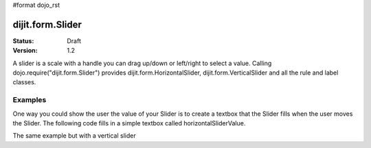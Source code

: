 #format dojo_rst

dijit.form.Slider
=================

:Status: Draft
:Version: 1.2

A slider is a scale with a handle you can drag up/down or left/right to select a value. Calling dojo.require("dijit.form.Slider") provides dijit.form.HorizontalSlider, dijit.form.VerticalSlider and all the rule and label classes.

Examples
--------

One way you could show the user the value of your Slider is to create a textbox that the Slider fills when the user moves the Slider. The following code fills in a simple textbox called horizontalSliderValue.

.. cv-compound::

  .. cv:: javascript

    <script type="text/javascript">
      dojo.require("dijit.form.Slider");
      dojo.addOnLoad(function(){
        var slider = new dijit.form.HorizontalSlider({
          id: "slider",
          value: 5,
          minimum: -10,
          maximum: 10,
          intermediateChanges: true,
          style: "width: 100px",
          onChange: function(value){
            dojo.byId("sliderValue").value = value;
          }
        }, "slider");
      });
    </script>

  .. cv:: html

    <div id="slider"></div>
    <p><input type="text" id="sliderValue" /></p>

The same example but with a vertical slider

.. cv-compound::

  .. cv:: javascript

    <script type="text/javascript">
      dojo.require("dijit.form.Slider");
      dojo.addOnLoad(function(){
        var slider = new dijit.form.VerticalSlider({
          id: "sliderTwo",
          value: 5,
          minimum: -10,
          maximum: 10,
          intermediateChanges: true,
          style: "height: 100px",
          onChange: function(value){
            dojo.byId("sliderValueTwo").value = value;
          }
        }, "sliderTwo");
      });
    </script>

  .. cv:: html

    <div id="sliderTwo"></div>
    <p><input type="text" id="sliderValueTwo" /></p>
